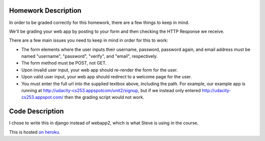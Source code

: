 Homework Description
---------------------

In order to be graded correctly for this homework, there are a few things to keep in mind.

We'll be grading your web app by posting to your form and then checking the HTTP Response we receive.

There are a few main issues you need to keep in mind in order for this to work:

* The form elements where the user inputs their username, password, password again, and email address must be named "username", "password", "verify", and "email", respectively.
* The form method must be POST, not GET.
* Upon invalid user input, your web app should re-render the form for the user.
* Upon valid user input, your web app should redirect to a welcome page for the user.
* You must enter the full url into the supplied textbox above, including the path. For example, our example app is running at http://udacity-cs253.appspotcom/unit2/signup, but if we instead only entered http://udacity-cs253.appspot.com/ then the grading script would not work.

Code Description
--------------------

I chose to write this in django instead of webapp2, which is what Steve is using in the course.

This is hosted `on heroku <http://sharp-snow-6580.herokuapp.com/signup>`_.